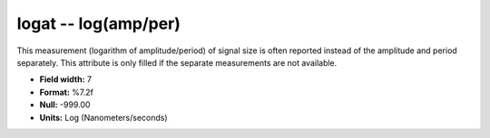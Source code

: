 .. _css3.0-logat_attributes:

**logat** -- log(amp/per)
-------------------------

This measurement (logarithm of amplitude/period) of signal
size is often reported instead of the amplitude and period
separately.  This attribute is only filled if the separate
measurements are not available.

* **Field width:** 7
* **Format:** %7.2f
* **Null:** -999.00
* **Units:** Log (Nanometers/seconds)
